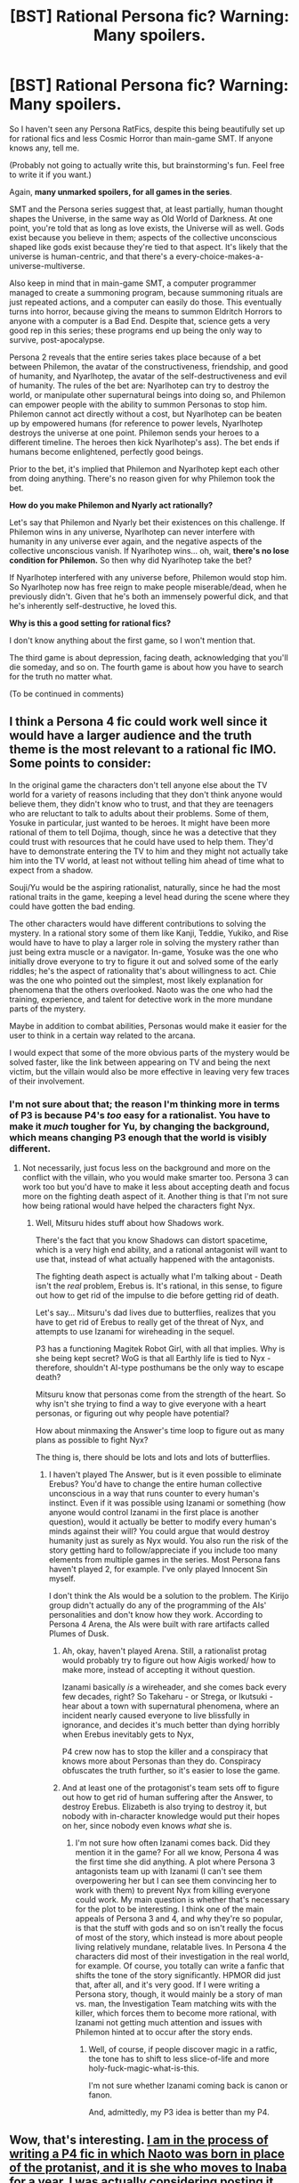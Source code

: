 #+TITLE: [BST] Rational Persona fic? Warning: Many spoilers.

* [BST] Rational Persona fic? Warning: Many spoilers.
:PROPERTIES:
:Author: Someone-Else-Else
:Score: 8
:DateUnix: 1423765961.0
:DateShort: 2015-Feb-12
:END:
So I haven't seen any Persona RatFics, despite this being beautifully set up for rational fics and less Cosmic Horror than main-game SMT. If anyone knows any, tell me.

(Probably not going to actually write this, but brainstorming's fun. Feel free to write it if you want.)

Again, *many unmarked spoilers, for all games in the series*.

SMT and the Persona series suggest that, at least partially, human thought shapes the Universe, in the same way as Old World of Darkness. At one point, you're told that as long as love exists, the Universe will as well. Gods exist because you believe in them; aspects of the collective unconscious shaped like gods exist because they're tied to that aspect. It's likely that the universe is human-centric, and that there's a every-choice-makes-a-universe-multiverse.

Also keep in mind that in main-game SMT, a computer programmer managed to create a summoning program, because summoning rituals are just repeated actions, and a computer can easily do those. This eventually turns into horror, because giving the means to summon Eldritch Horrors to anyone with a computer is a Bad End. Despite that, science gets a very good rep in this series; these programs end up being the only way to survive, post-apocalypse.

Persona 2 reveals that the entire series takes place because of a bet between Philemon, the avatar of the constructiveness, friendship, and good of humanity, and Nyarlhotep, the avatar of the self-destructiveness and evil of humanity. The rules of the bet are: Nyarlhotep can try to destroy the world, or manipulate other supernatural beings into doing so, and Philemon can empower people with the ability to summon Personas to stop him. Philemon cannot act directly without a cost, but Nyarlhotep can be beaten up by empowered humans (for reference to power levels, Nyarlhotep destroys the universe at one point. Philemon sends your heroes to a different timeline. The heroes then kick Nyarlhotep's ass). The bet ends if humans become enlightened, perfectly good beings.

Prior to the bet, it's implied that Philemon and Nyarlhotep kept each other from doing anything. There's no reason given for why Philemon took the bet.

*How do you make Philemon and Nyarly act rationally?*

Let's say that Philemon and Nyarly bet their existences on this challenge. If Philemon wins in any universe, Nyarlhotep can never interfere with humanity in any universe ever again, and the negative aspects of the collective unconscious vanish. If Nyarlhotep wins... oh, wait, *there's no lose condition for Philemon.* So then why did Nyarlhotep take the bet?

If Nyarlhotep interfered with any universe before, Philemon would stop him. So Nyarlhotep now has free reign to make people miserable/dead, when he previously didn't. Given that he's both an immensely powerful dick, and that he's inherently self-destructive, he loved this.

*Why is this a good setting for rational fics?*

I don't know anything about the first game, so I won't mention that.

The third game is about depression, facing death, acknowledging that you'll die someday, and so on. The fourth game is about how you have to search for the truth no matter what.

(To be continued in comments)


** I think a Persona 4 fic could work well since it would have a larger audience and the truth theme is the most relevant to a rational fic IMO. Some points to consider:

In the original game the characters don't tell anyone else about the TV world for a variety of reasons including that they don't think anyone would believe them, they didn't know who to trust, and that they are teenagers who are reluctant to talk to adults about their problems. Some of them, Yosuke in particular, just wanted to be heroes. It might have been more rational of them to tell Dojima, though, since he was a detective that they could trust with resources that he could have used to help them. They'd have to demonstrate entering the TV to him and they might not actually take him into the TV world, at least not without telling him ahead of time what to expect from a shadow.

Souji/Yu would be the aspiring rationalist, naturally, since he had the most rational traits in the game, keeping a level head during the scene where they could have gotten the bad ending.

The other characters would have different contributions to solving the mystery. In a rational story some of them like Kanji, Teddie, Yukiko, and Rise would have to have to play a larger role in solving the mystery rather than just being extra muscle or a navigator. In-game, Yosuke was the one who initially drove everyone to try to figure it out and solved some of the early riddles; he's the aspect of rationality that's about willingness to act. Chie was the one who pointed out the simplest, most likely explanation for phenomena that the others overlooked. Naoto was the one who had the training, experience, and talent for detective work in the more mundane parts of the mystery.

Maybe in addition to combat abilities, Personas would make it easier for the user to think in a certain way related to the arcana.

I would expect that some of the more obvious parts of the mystery would be solved faster, like the link between appearing on TV and being the next victim, but the villain would also be more effective in leaving very few traces of their involvement.
:PROPERTIES:
:Author: Timewinders
:Score: 4
:DateUnix: 1423770239.0
:DateShort: 2015-Feb-12
:END:

*** I'm not sure about that; the reason I'm thinking more in terms of P3 is because P4's /too/ easy for a rationalist. You have to make it /much/ tougher for Yu, by changing the background, which means changing P3 enough that the world is visibly different.
:PROPERTIES:
:Author: Someone-Else-Else
:Score: 1
:DateUnix: 1423773448.0
:DateShort: 2015-Feb-13
:END:

**** Not necessarily, just focus less on the background and more on the conflict with the villain, who you would make smarter too. Persona 3 can work too but you'd have to make it less about accepting death and focus more on the fighting death aspect of it. Another thing is that I'm not sure how being rational would have helped the characters fight Nyx.
:PROPERTIES:
:Author: Timewinders
:Score: 3
:DateUnix: 1423778314.0
:DateShort: 2015-Feb-13
:END:

***** Well, Mitsuru hides stuff about how Shadows work.

There's the fact that you know Shadows can distort spacetime, which is a very high end ability, and a rational antagonist will want to use that, instead of what actually happened with the antagonists.

The fighting death aspect is actually what I'm talking about - Death isn't the /real/ problem, Erebus is. It's rational, in this sense, to figure out how to get rid of the impulse to die before getting rid of death.

Let's say... Mitsuru's dad lives due to butterflies, realizes that you have to get rid of Erebus to really get of the threat of Nyx, and attempts to use Izanami for wireheading in the sequel.

P3 has a functioning Magitek Robot Girl, with all that implies. Why is she being kept secret? WoG is that all Earthly life is tied to Nyx - therefore, shouldn't AI-type posthumans be the only way to escape death?

Mitsuru know that personas come from the strength of the heart. So why isn't she trying to find a way to give everyone with a heart personas, or figuring out why people have potential?

How about minmaxing the Answer's time loop to figure out as many plans as possible to fight Nyx?

The thing is, there should be lots and lots and lots of butterflies.
:PROPERTIES:
:Author: Someone-Else-Else
:Score: 1
:DateUnix: 1423779898.0
:DateShort: 2015-Feb-13
:END:

****** I haven't played The Answer, but is it even possible to eliminate Erebus? You'd have to change the entire human collective unconscious in a way that runs counter to every human's instinct. Even if it was possible using Izanami or something (how anyone would control Izanami in the first place is another question), would it actually be better to modify every human's minds against their will? You could argue that would destroy humanity just as surely as Nyx would. You also run the risk of the story getting hard to follow/appreciate if you include too many elements from multiple games in the series. Most Persona fans haven't played 2, for example. I've only played Innocent Sin myself.

I don't think the AIs would be a solution to the problem. The Kirijo group didn't actually do any of the programming of the AIs' personalities and don't know how they work. According to Persona 4 Arena, the AIs were built with rare artifacts called Plumes of Dusk.
:PROPERTIES:
:Author: Timewinders
:Score: 3
:DateUnix: 1423781934.0
:DateShort: 2015-Feb-13
:END:

******* Ah, okay, haven't played Arena. Still, a rationalist protag would probably try to figure out how Aigis worked/ how to make more, instead of accepting it without question.

Izanami basically /is/ a wireheader, and she comes back every few decades, right? So Takeharu - or Strega, or Ikutsuki - hear about a town with supernatural phenomena, where an incident nearly caused everyone to live blissfully in ignorance, and decides it's much better than dying horribly when Erebus inevitably gets to Nyx,

P4 crew now has to stop the killer and a conspiracy that knows more about Personas than they do. Conspiracy obfuscates the truth further, so it's easier to lose the game.
:PROPERTIES:
:Author: Someone-Else-Else
:Score: 1
:DateUnix: 1423782822.0
:DateShort: 2015-Feb-13
:END:


******* And at least one of the protagonist's team sets off to figure out how to get rid of human suffering after the Answer, to destroy Erebus. Elizabeth is also trying to destroy it, but nobody with in-character knowledge would put their hopes on her, since nobody even knows /what/ she is.
:PROPERTIES:
:Author: Someone-Else-Else
:Score: 1
:DateUnix: 1423782978.0
:DateShort: 2015-Feb-13
:END:

******** I'm not sure how often Izanami comes back. Did they mention it in the game? For all we know, Persona 4 was the first time she did anything. A plot where Persona 3 antagonists team up with Izanami (I can't see them overpowering her but I can see them convincing her to work with them) to prevent Nyx from killing everyone could work. My main question is whether that's necessary for the plot to be interesting. I think one of the main appeals of Persona 3 and 4, and why they're so popular, is that the stuff with gods and so on isn't really the focus of most of the story, which instead is more about people living relatively mundane, relatable lives. In Persona 4 the characters did most of their investigation in the real world, for example. Of course, you totally can write a fanfic that shifts the tone of the story significantly. HPMOR did just that, after all, and it's very good. If I were writing a Persona story, though, it would mainly be a story of man vs. man, the Investigation Team matching wits with the killer, which forces them to become more rational, with Izanami not getting much attention and issues with Philemon hinted at to occur after the story ends.
:PROPERTIES:
:Author: Timewinders
:Score: 1
:DateUnix: 1423784441.0
:DateShort: 2015-Feb-13
:END:

********* Well, of course, if people discover magic in a ratfic, the tone has to shift to less slice-of-life and more holy-fuck-magic-what-is-this.

I'm not sure whether Izanami coming back is canon or fanon.

And, admittedly, my P3 idea is better than my P4.
:PROPERTIES:
:Author: Someone-Else-Else
:Score: 1
:DateUnix: 1423791283.0
:DateShort: 2015-Feb-13
:END:


** Wow, that's interesting. [[https://www.fanfiction.net/s/10286391/1/The-Hills-of-Inaba][I am in the process of writing a P4 fic in which Naoto was born in place of the protanist, and it is she who moves to Inaba for a year.]] I was actually considering posting it here after Chapter 3 is posted, since it has the most rationalist-fic qualities so far.

As a protagonist, Naoto Seta is an introvert with a healthy dose of social anxiety. She is predisposed to think logically about things, and is quite talented academically. Since she is terrible at dealing with other people, she prefers solitude, and loves to read and solve puzzles. As you may guess, her reaction to the Midnight Channel and the incorporeal television screen is not to shrug and think "that was weird. Well, I guess I'll go to bed now" as it is in canon. Her discovery of the Midnight Channel is where the story currently is, as soon as I actually get this chapter posted.
:PROPERTIES:
:Author: XxChronOblivionxX
:Score: 7
:DateUnix: 1423784018.0
:DateShort: 2015-Feb-13
:END:

*** Oooh, looks good.
:PROPERTIES:
:Author: Someone-Else-Else
:Score: 2
:DateUnix: 1423847526.0
:DateShort: 2015-Feb-13
:END:


** *Persona 3 R*

For the purposes of this story, Philemon is able to "save" any time someone with spiritual power touching his butterfly, and can keep as many saves/ timelines open as he wants. (Yay game mechanics!)

WoG is that Nyx/Death is older than all life on Earth and the deepest part of the collective unconscious, which explains why Philemon doesn't just go to a timeline where she never existed.

Let's assume that both the female protagonist and male protagonist existed when Thanatos was sealed in one of them.

*Snip*

Philemon observes humanity's invention battling Thanatos, and waits. The robot moves backwards, avoiding a killing blow, and bumping into his butterfly form. He saves the timeline. (r)

At one point, he moves forward into the monster's eyes, allowing the robot to seal Death in the girl. As it dies, it unleashes a curse that kills her brother. He touches the girl and saves. (rA)

In another universe, he distracts the monster by landing on one of its arms. The robot seals Death in the boy, but its curse kills the girl. (rB)

Through countless minor variations, Thanatos kills one of the two children.

He discards all of the timelines in which the robot does not seal Thanatos in the children, closing the others by turning his attention away from them. The abandoned timelines, left to their own devices, are quickly overtaken by darkness, Law, and Chaos.

*End Snip*

You now have Philemon acting as the player, having his butterfly flap its wings in order to create countless variations of useful universes. However, he can't alter brain chemistry; he can't touch genes; and it turns out, at least for MC and FeMC, that a huge amount of their personality is due to genetics, giving a reason for why MC and FeMC have similar personalities in every derivative universe.

MC is a loner who's trying to munchkin his way to Nyx as quickly as possible, but doesn't quite get how to rely on other people. He tries to minmax his Social Links without necessarily feeling friendship for anyone, only understanding that they feel friendship for him (hello, players!). In a universe where friendship is a force for good, /this is a Very Bad Thing./ He either sleeps with multiple romantic options (because if the act of making other people get close to you empowers you, then be a friend to as many people as possible) and ends up breaking links too often to recreate them (because he doesn't think broken links are a problem if you can fix them later, and ends up pissing people off even more), or he ends up with one romantic option and doesn't complete all of his social links, meaning he can't summon the Universe in the final battle. We spend a chapter following his many fuck-ups.

Philemon fine-tunes SEES with his timelines.

He then moves on to FeMC, our protagonist. At this point, we start seeing the story from her perspective as well as his. Each chapter ends with a Bad End, at which point the timeline is cancelled by Philemon, and he loads an earlier save.

(To be continued with FeMC's storyline)
:PROPERTIES:
:Author: Someone-Else-Else
:Score: 2
:DateUnix: 1423776004.0
:DateShort: 2015-Feb-13
:END:
